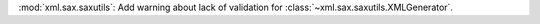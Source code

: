 :mod:`xml.sax.saxutils`: Add warning about lack of
validation for :class:`~xml.sax.saxutils.XMLGenerator`.
